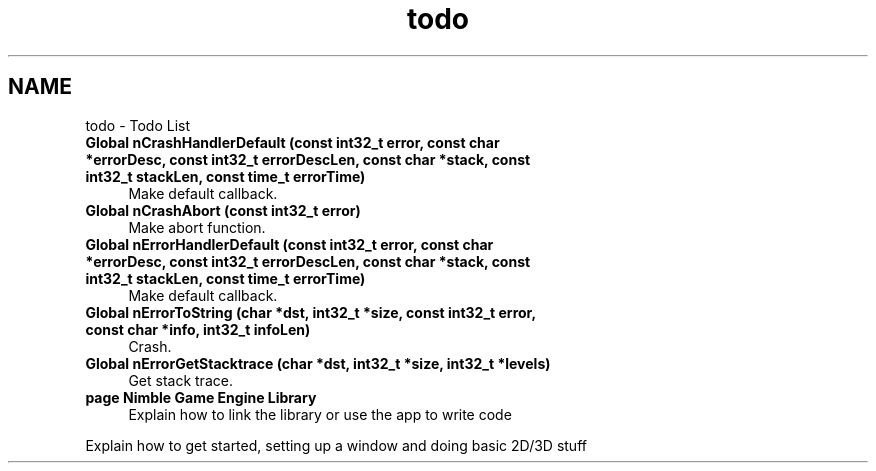.TH "todo" 3 "Wed Aug 19 2020" "Version 0.1.0" "Nimble Game Engine Library" \" -*- nroff -*-
.ad l
.nh
.SH NAME
todo \- Todo List 

.IP "\fBGlobal \fBnCrashHandlerDefault\fP (const int32_t error, const char *errorDesc, const int32_t errorDescLen, const char *stack, const int32_t stackLen, const time_t errorTime)\fP" 1c
Make default callback\&.  
.IP "\fBGlobal \fBnCrashAbort\fP (const int32_t error)\fP" 1c
Make abort function\&.  
.IP "\fBGlobal \fBnErrorHandlerDefault\fP (const int32_t error, const char *errorDesc, const int32_t errorDescLen, const char *stack, const int32_t stackLen, const time_t errorTime)\fP" 1c
Make default callback\&.  
.IP "\fBGlobal \fBnErrorToString\fP (char *dst, int32_t *size, const int32_t error, const char *info, int32_t infoLen)\fP" 1c
Crash\&.  
.IP "\fBGlobal \fBnErrorGetStacktrace\fP (char *dst, int32_t *size, int32_t *levels)\fP" 1c
Get stack trace\&.  
.IP "\fBpage \fBNimble Game Engine Library\fP \fP" 1c
Explain how to link the library or use the app to write code 
.PP
Explain how to get started, setting up a window and doing basic 2D/3D stuff
.PP

